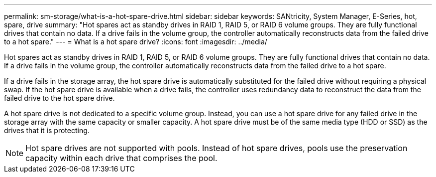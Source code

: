 ---
permalink: sm-storage/what-is-a-hot-spare-drive.html
sidebar: sidebar
keywords: SANtricity, System Manager, E-Series, hot, spare, drive
summary: "Hot spares act as standby drives in RAID 1, RAID 5, or RAID 6 volume groups. They are fully functional drives that contain no data. If a drive fails in the volume group, the controller automatically reconstructs data from the failed drive to a hot spare."
---
= What is a hot spare drive?
:icons: font
:imagesdir: ../media/

[.lead]
Hot spares act as standby drives in RAID 1, RAID 5, or RAID 6 volume groups. They are fully functional drives that contain no data. If a drive fails in the volume group, the controller automatically reconstructs data from the failed drive to a hot spare.

If a drive fails in the storage array, the hot spare drive is automatically substituted for the failed drive without requiring a physical swap. If the hot spare drive is available when a drive fails, the controller uses redundancy data to reconstruct the data from the failed drive to the hot spare drive.

A hot spare drive is not dedicated to a specific volume group. Instead, you can use a hot spare drive for any failed drive in the storage array with the same capacity or smaller capacity. A hot spare drive must be of the same media type (HDD or SSD) as the drives that it is protecting.

[NOTE]
====
Hot spare drives are not supported with pools. Instead of hot spare drives, pools use the preservation capacity within each drive that comprises the pool.
====
